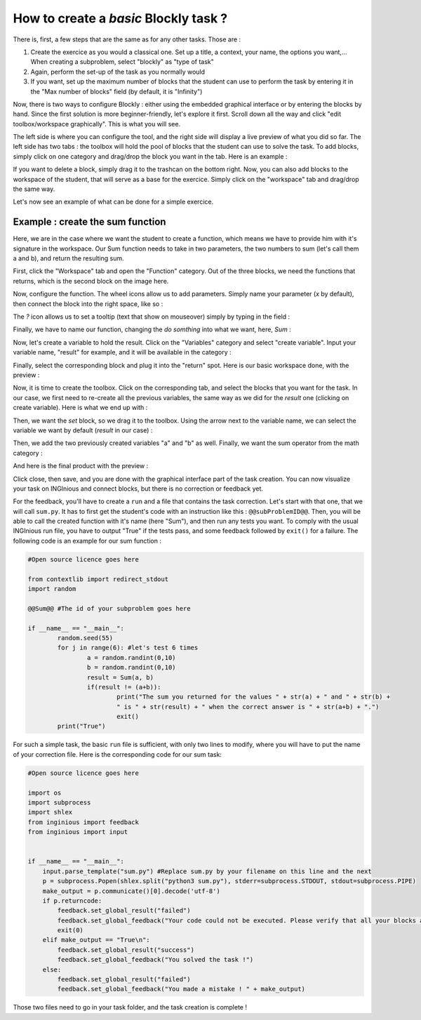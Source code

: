 How to create a *basic* Blockly task ?
======================================

There is, first, a few steps that are the same as for any other tasks. Those are :

1. Create the exercice as you would a classical one. Set up a title, a context, your name, the options you want,... When creating a subproblem, select "blockly" as "type of task"
2. Again, perform the set-up of the task as you normally would
3. If you want, set up the maximum number of blocks that the student can use to perform the task by entering it in the "Max number of blocks" field (by default, it is "Infinity")

Now, there is two ways to configure Blockly :  either using the embedded graphical interface or by entering the blocks by hand. Since the first solution is more beginner-friendly, let's explore it first. Scroll down all the way and click "edit toolbox/workspace graphically". This is what you will see.

.. image:: VisualBase/base.png
   :align: center

The left side is where you can configure the tool, and the right side will display a live preview of what you did so far. The left side has two tabs : the toolbox will hold the pool of blocks that the student can use to solve the task. To add blocks, simply click on one category and drag/drop the block you want in the tab. Here is an example :

.. image:: VisualBase/toolbox.png
   :align: center

If you want to delete a block, simply drag it to the trashcan on the bottom right. Now, you can also add blocks to the workspace of the student, that will serve as a base for the exercice. Simply click on the "workspace" tab and drag/drop the same way.

.. image:: VisualBase/workspace.png
   :align: center

Let's now see an example of what can be done for a simple exercice.

Example : create the sum function
---------------------------------

Here, we are in the case where we want the student to create a function, which means we have to provide him with it's signature in the workspace. Our Sum function needs to take in two parameters, the two numbers to sum (let's call them a and b), and return the resulting sum.

First, click the "Workspace" tab and open the "Function" category. Out of the three blocks, we need the functions that returns, which is the second block on the image here.

.. image:: VisualBase/function.png
   :align: center

Now, configure the function. The wheel icons allow us to add parameters. Simply name your parameter (*x* by default), then connect the block into the right space, like so :

.. image:: VisualBase/param1.png
    :width: 49 %
.. image:: VisualBase/param2.png
    :width: 49 %

The *?* icon allows us to set a tooltip (text that show on mouseover) simply by typing in the field :

.. image:: VisualBase/tooltip.png
   :align: center

Finally, we have to name our function, changing the *do somthing* into what we want, here, *Sum* :

.. image:: VisualBase/name.png
   :align: center

Now, let's create a variable to hold the result. Click on the "Variables" category and select "create variable". Input your variable name, "result" for example, and it will be available in the category :

.. image:: VisualBase/var1.png
    :width: 39 %
.. image:: VisualBase/var2.png
    :width: 19 %
.. image:: VisualBase/var3.png
    :width: 39 %

Finally, select the corresponding block and plug it into the "return" spot. Here is our basic workspace done, with the preview :

.. image:: VisualBase/result1.png
   :align: center

Now, it is time to create the toolbox. Click on the corresponding tab, and select the blocks that you want for the task. In our case, we first need to re-create all the previous variables, the same way as we did for the *result* one (clicking on create variable). Here is what we end up with :

.. image:: VisualBase/toolVar.png
   :align: center

Then, we want the *set* block, so we drag it to the toolbox. Using the arrow next to the variable name, we can select the variable we want by default (*result* in our case) :

.. image:: VisualBase/pick.png
    :width: 49 %
.. image:: VisualBase/toolVar2.png
    :width: 49 %

Then, we add the two previously created variables "a" and "b" as well. Finally, we want the sum operator from the math category :

.. image:: VisualBase/math1.png
   :align: center

And here is the final product with the preview :

.. image:: VisualBase/finished.png
   :align: center

Click close, then save, and you are done with the graphical interface part of the task creation. You can now visualize your task on INGInious and connect blocks, but there is no correction or feedback yet.

For the feedback, you'll have to create a ``run`` and a file that contains the task correction. Let's start with that one, that we will call ``sum.py``. It has to first get the student's code with an instruction like this : ``@@subProblemID@@``. Then, you will be able to call the created function with it's name (here "Sum"), and then run any tests you want. To comply with the usual INGInious run file, you have to output "True" if the tests pass, and some feedback followed by ``exit()`` for a failure. The following code is an example for our sum function :

.. code-block:: python

	#Open source licence goes here

	from contextlib import redirect_stdout
	import random

	@@Sum@@ #The id of your subproblem goes here

	if __name__ == "__main__":
		random.seed(55)
		for j in range(6): #let's test 6 times
			a = random.randint(0,10)
			b = random.randint(0,10)
			result = Sum(a, b)
			if(result != (a+b)):
				print("The sum you returned for the values " + str(a) + " and " + str(b) + 
				" is " + str(result) + " when the correct answer is " + str(a+b) + ".")
				exit()
		print("True")



For such a simple task, the basic ``run`` file is sufficient, with only two lines to modify, where you will have to put the name of your correction file. Here is the corresponding code for our sum task:

.. code-block:: python

	#Open source licence goes here

	import os
	import subprocess
	import shlex
	from inginious import feedback
	from inginious import input


	if __name__ == "__main__":
	    input.parse_template("sum.py") #Replace sum.py by your filename on this line and the next
	    p = subprocess.Popen(shlex.split("python3 sum.py"), stderr=subprocess.STDOUT, stdout=subprocess.PIPE)
	    make_output = p.communicate()[0].decode('utf-8')
	    if p.returncode:
	        feedback.set_global_result("failed")
	        feedback.set_global_feedback("Your code could not be executed. Please verify that all your blocks are correctly connected.")
	        exit(0)
	    elif make_output == "True\n":
	        feedback.set_global_result("success")
	        feedback.set_global_feedback("You solved the task !")
	    else:
	        feedback.set_global_result("failed")
	        feedback.set_global_feedback("You made a mistake ! " + make_output)


Those two files need to go in your task folder, and the task creation is complete !